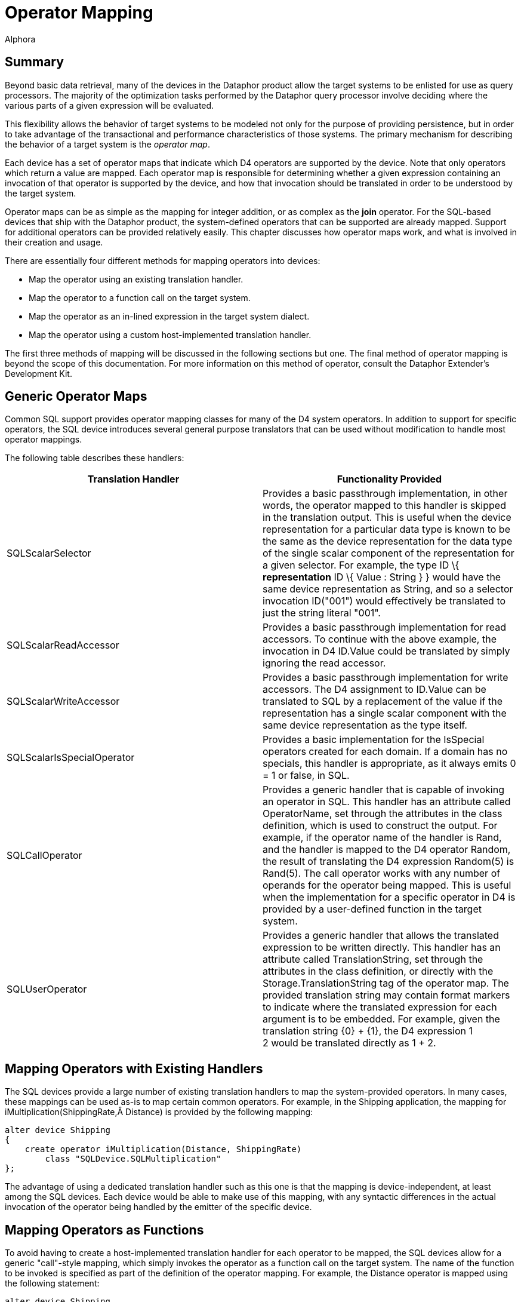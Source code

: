 = Operator Mapping
:author: Alphora
:doctype: book

:data-uri:
:lang: en
:encoding: iso-8859-1

[[DDGOperatorMapping]]
== Summary

Beyond basic data retrieval, many of the devices in the Dataphor product
allow the target systems to be enlisted for use as query processors. The
majority of the optimization tasks performed by the Dataphor query
processor involve deciding where the various parts of a given expression
will be evaluated.

This flexibility allows the behavior of target systems to be modeled not
only for the purpose of providing persistence, but in order to take
advantage of the transactional and performance characteristics of those
systems. The primary mechanism for describing the behavior of a target
system is the __operator map__.

Each device has a set of operator maps that indicate which D4 operators
are supported by the device. Note that only operators which return a
value are mapped. Each operator map is responsible for determining
whether a given expression containing an invocation of that operator is
supported by the device, and how that invocation should be translated in
order to be understood by the target system.

Operator maps can be as simple as the mapping for integer addition, or
as complex as the *join* operator. For the SQL-based devices that ship
with the Dataphor product, the system-defined operators that can be
supported are already mapped. Support for additional operators can be
provided relatively easily. This chapter discusses how operator maps
work, and what is involved in their creation and usage.

There are essentially four different methods for mapping operators into
devices:

* Map the operator using an existing translation handler.
* Map the operator to a function call on the target system.
* Map the operator as an in-lined expression in the target system
dialect.
* Map the operator using a custom host-implemented translation handler.

The first three methods of mapping will be discussed in the following
sections but one. The final method of operator mapping is beyond the
scope of this documentation. For more information on this method of
operator, consult the Dataphor Extender's Development Kit.

[[DDGOperatorMapping-GenericOperatorMaps]]
== Generic Operator Maps

Common SQL support provides operator mapping classes for many of the D4
system operators. In addition to support for specific operators, the SQL
device introduces several general purpose translators that can be used
without modification to handle most operator mappings.

The following table describes these handlers:

[cols=",",options="header",]
|=======================================================================
|Translation Handler |Functionality Provided
|SQLScalarSelector |Provides a basic passthrough implementation, in
other words, the operator mapped to this handler is skipped in the
translation output. This is useful when the device representation for a
particular data type is known to be the same as the device
representation for the data type of the single scalar component of the
representation for a given selector. For example, the type ID \{
*representation* ID \{ Value : String } } would have the same device
representation as String, and so a selector invocation ID("001") would
effectively be translated to just the string literal "001".

|SQLScalarReadAccessor |Provides a basic passthrough implementation for
read accessors. To continue with the above example, the invocation in D4
ID.Value could be translated by simply ignoring the read accessor.

|SQLScalarWriteAccessor |Provides a basic passthrough implementation for
write accessors. The D4 assignment to ID.Value can be translated to SQL
by a replacement of the value if the representation has a single scalar
component with the same device representation as the type itself.

|SQLScalarIsSpecialOperator |Provides a basic implementation for the
IsSpecial operators created for each domain. If a domain has no
specials, this handler is appropriate, as it always emits 0 = 1 or
false, in SQL.

|SQLCallOperator |Provides a generic handler that is capable of invoking
an operator in SQL. This handler has an attribute called OperatorName,
set through the attributes in the class definition, which is used to
construct the output. For example, if the operator name of the handler
is Rand, and the handler is mapped to the D4 operator Random, the result
of translating the D4 expression Random(5) is Rand(5). The call operator
works with any number of operands for the operator being mapped. This is
useful when the implementation for a specific operator in D4 is provided
by a user-defined function in the target system.

|SQLUserOperator |Provides a generic handler that allows the translated
expression to be written directly. This handler has an attribute called
TranslationString, set through the attributes in the class definition,
or directly with the Storage.TranslationString tag of the operator map.
The provided translation string may contain format markers to indicate
where the translated expression for each argument is to be embedded. For
example, given the translation string \{0} + \{1}, the D4 expression 1 +
2 would be translated directly as 1 + 2.
|=======================================================================

[[DDGOperatorMapping-MappingOperatorswithExistingHandlers]]
== Mapping Operators with Existing Handlers

The SQL devices provide a large number of existing translation handlers
to map the system-provided operators. In many cases, these mappings can
be used as-is to map certain common operators. For example, in the
Shipping application, the mapping for
iMultiplication(ShippingRate,Â Distance) is provided by the following
mapping:

....
alter device Shipping
{
    create operator iMultiplication(Distance, ShippingRate)
        class "SQLDevice.SQLMultiplication"
};
....

The advantage of using a dedicated translation handler such as this one
is that the mapping is device-independent, at least among the SQL
devices. Each device would be able to make use of this mapping, with any
syntactic differences in the actual invocation of the operator being
handled by the emitter of the specific device.

[[DDGOperatorMapping-MappingOperatorsasFunctions]]
== Mapping Operators as Functions

To avoid having to create a host-implemented translation handler for
each operator to be mapped, the SQL devices allow for a generic
"call"-style mapping, which simply invokes the operator as a function
call on the target system. The name of the function to be invoked is
specified as part of the definition of the operator mapping. For
example, the Distance operator is mapped using the following statement:

....
alter device Shipping
{
    create operator Distance(Coordinate, Coordinate)
        class "SQLDevice.SQLCallOperator"
            attributes { "OperatorName" = "dbo.Shipping_Distance" }
}
....

[[DDGOperatorMapping-MappingOperatorsasExpressions]]
== Mapping Operators as Expressions

If creating functions in the target system is not an option, either for
security reasons, or because the target system does not support
functions, the operator mapping may be specified using an in-line
expression. This method is accomplished specifying the
Storage.TranslationString tag on the operator mapping:

....
alter device Shipping
{
    create operator iMultiplication(Distance, ShippingRate)
        tags { Storage.TranslationString = "{0} * {1}" }
};
....

This mapping specifies that the operator is mapped by inlining the given
translation string, and replacing the parameter markers (\{0}) with the
translated expression representing the argument specified by the index
of the parameter marker.

This method of mapping will work for most operators, but it will not
work if the operator cannot be expressed in terms of a single
expression. For example, the definition of the Factorial function
requires the use of a *while* loop, and so cannot be expressed within a
single expression. In these cases, a function mapping must be used.

[[DDGOperatorMapping-MappingSelectorsandAccessors]]
== Mapping Selectors and Accessors

Selectors and accessors form a large part of the mappings required to
support any given scalar type. Not only must the type map be provided in
order to translate values to and from the device, but the accessors and
selectors that appear within expressions referencing values of the type
in D4 must be translated so that the expressions can be mapped into the
target system.

For most *like* types, this process is relatively straightforward, and
the Dataphor Server will usually provide the mappings automatically. For
relatively more complex types like the Degree or Coordinate types in the
Shipping application, these mappings must be provided explicitly.

To illustrate the process, we will consider the mapping of the Degree
type, and all of its selectors and accessors. For reference, the
following listing provides the complete definition of the degree type:

....
create type Degree
{
    representation Degrees { Degrees : Decimal },
    representation Degree
    {
        DegreesPart : Integer
            read GetDegreesPart(value.Degrees)
            write Degrees(SetDegreesPart(value.Degrees, DegreesPart)),
        MinutesPart : Integer
            read GetMinutesPart(value.Degrees)
            write Degrees(SetMinutesPart(value.Degrees, MinutesPart)),
        SecondsPart : Decimal
            read GetSecondsPart(value.Degrees)
            write Degrees(SetSecondsPart(value.Degrees, SecondsPart))
    } selector Degrees(GetDegrees(DegreesPart, MinutesPart, SecondsPart)),
    representation AsString
    {
        AsString : String
            read DegreesToString(value.Degrees)
            write Degrees(StringToDegrees(AsString))
    } selector Degrees(StringToDegrees(AsString))
};
....

Note that the definitions of the various operators used by the selectors
and accessors have been omitted here, but in order to support queries
that involve these operators, operator maps will have to be provided for
each one.

Because the native representation of the type is Decimal, the type
mapping itself is relatively straightforward, and is automatically
provided by the Dataphor Server. For illustration, we list the generated
mappings here:

....
alter device Shipping
{
    create type Degree class "SQLDevice.SQLDecimal",
    create operator Degrees(Decimal) class "SQLDevice.SQLScalarSelector",
    create operator Degrees.ReadDegrees(Degree) class "SQLDevice.SQLScalarReadAccessor",
    create operator Degrees.WriteDegrees(Degree, Decimal) class "SQLDevice.SQLScalarWriteAccessor",
    create operator iCompare(Degree, Degree) class "SQLDevice.SQLCompare",
    create operator IsSpecial(Degree) class "SQLDevice.SQLScalarIsSpecialOperator"
};
....

By default, each of these mappings will be provided by the Dataphor
Server based on the native representation of Decimal, and the existing
Decimal mappings for the device.

However, the Degree representation is significantly more complex, and
the mappings for this representation cannot be provided automatically.
Briefly, the following listing shows the operators that must be mapped
for this representation:

....
operator Degree(Integer, Integer, Decimal);
operator ReadDegreesPart(Degree);
operator WriteDegreesPart(Degree, Integer);
operator ReadMinutesPart(Degree);
operator WriteMinutesPart(Degree, Integer);
operator ReadSecondsPart(Degree);
operator WriteSecondsPart(Degree, Decimal);
....

In the Shipping application, each of these operator is mapped into the
target system by creating a function on the target system, and using the
SQLCallOperator translation handler to specify the mapping. For example,
the following program listing shows the definition of the function used
to handle the Degree selector:

....
create function Shipping_Degree
(
    @Degrees int,
    @Minutes int,
    @Seconds decimal(28, 8)
) returns decimal(28, 8)
begin
    return @Degrees + (@Minutes / 60.0) + (@Seconds / 3600.0)
end
....

This statement creates a function called Shipping_Degree in the target
system. The following operator mapping then instructs the device that
the Degree selector is mapped by invoking this function:

....
alter device Shipping
{
    create operator Degree(Integer, Integer, Decimal)
        class "SQLDevice.SQLCallOperator"
            attributes { "OperatorName" = "dbo.Shipping_Degree" }
};
....

Alternatively, if functions cannot be created on the target system, the
following mapping may be used for the Degree selector:

....
alter device Shipping
{
    create operator Degree(Integer, Integer, Decimal)
        tags { Storage.TranslationString = "{0} + ({1} / 60.0) + ({2} / 3600.0)" }
};
....

This mapping instructs the device that the Degree selector is mapped by
directly inlining the expression given in the translation string,
replacing the parameter markers (\{0}) with the translation for the
expression specified by the index of the parameter marker. Note that the
translation string is written directly in the dialect of the target
system, so this method of operator mapping is not immune to dialectic
differences among target systems.

